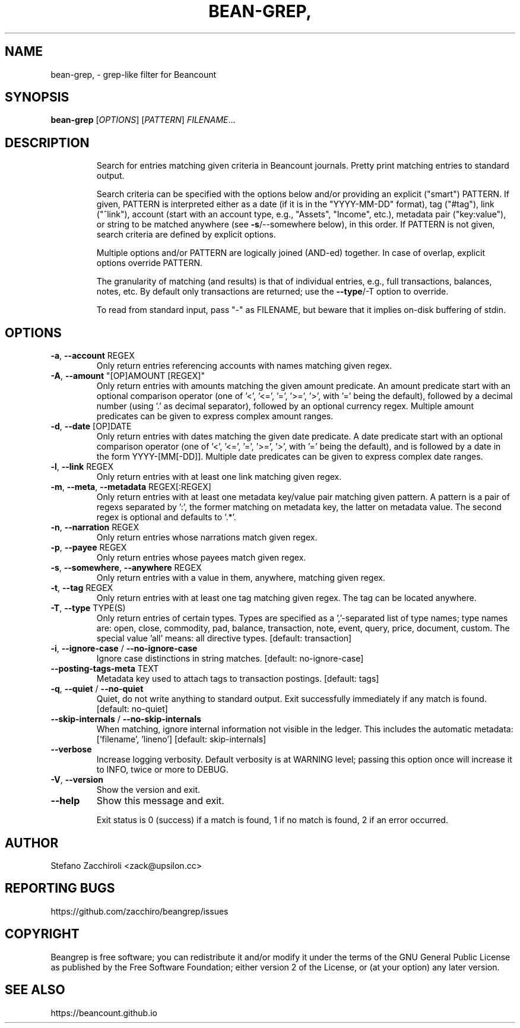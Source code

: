 .\" DO NOT MODIFY THIS FILE!  It was generated by help2man 1.49.3.
.TH BEAN-GREP, "1" "May 2024" "bean-grep, version 0.4.0" "User Commands"
.SH NAME
bean-grep, \- grep-like filter for Beancount
.SH SYNOPSIS
.B bean-grep
[\fI\,OPTIONS\/\fR] [\fI\,PATTERN\/\fR] \fI\,FILENAME\/\fR...
.SH DESCRIPTION
.IP
Search for entries matching given criteria in Beancount journals. Pretty
print matching entries to standard output.
.IP
Search criteria can be specified with the options below and/or providing an
explicit ("smart") PATTERN. If given, PATTERN is interpreted either as a
date (if it is in the "YYYY\-MM\-DD" format), tag ("#tag"), link ("^link"),
account (start with an account type, e.g., "Assets", "Income", etc.),
metadata pair ("key:value"), or string to be matched anywhere (see
\fB\-s\fR/\-\-somewhere below), in this order. If PATTERN is not given, search
criteria are defined by explicit options.
.IP
Multiple options and/or PATTERN are logically joined (AND\-ed) together. In
case of overlap, explicit options override PATTERN.
.IP
The granularity of matching (and results) is that of individual entries,
e.g., full transactions, balances, notes, etc. By default only transactions
are returned; use the \fB\-\-type\fR/\-T option to override.
.IP
To read from standard input, pass "\-" as FILENAME, but beware that it
implies on\-disk buffering of stdin.
.SH OPTIONS
.TP
\fB\-a\fR, \fB\-\-account\fR REGEX
Only return entries referencing accounts
with names matching given regex.
.TP
\fB\-A\fR, \fB\-\-amount\fR "[OP]AMOUNT [REGEX]"
Only return entries with amounts matching
the given amount predicate. An amount
predicate start with an optional comparison
operator (one of '<', '<=', '=', '>=', '>',
with '=' being the default), followed by a
decimal number (using '.' as decimal
separator), followed by an optional currency
regex. Multiple amount predicates can be
given to express complex amount ranges.
.TP
\fB\-d\fR, \fB\-\-date\fR [OP]DATE
Only return entries with dates matching the
given date predicate. A date predicate start
with an optional comparison operator (one of
\&'<', '<=', '=', '>=', '>', with '=' being
the default), and is followed by a date in
the form YYYY\-[MM[\-DD]]. Multiple date
predicates can be given to express complex
date ranges.
.TP
\fB\-l\fR, \fB\-\-link\fR REGEX
Only return entries with at least one link
matching given regex.
.TP
\fB\-m\fR, \fB\-\-meta\fR, \fB\-\-metadata\fR REGEX[:REGEX]
Only return entries with at least one
metadata key/value pair matching given
pattern. A pattern is a pair of regexs
separated by ':', the former matching on
metadata key, the latter on metadata value.
The second regex is optional and defaults to
\&'.*'.
.TP
\fB\-n\fR, \fB\-\-narration\fR REGEX
Only return entries whose narrations match
given regex.
.TP
\fB\-p\fR, \fB\-\-payee\fR REGEX
Only return entries whose payees match given
regex.
.TP
\fB\-s\fR, \fB\-\-somewhere\fR, \fB\-\-anywhere\fR REGEX
Only return entries with a value in them,
anywhere, matching given regex.
.TP
\fB\-t\fR, \fB\-\-tag\fR REGEX
Only return entries with at least one tag
matching given regex. The tag can be located
anywhere.
.TP
\fB\-T\fR, \fB\-\-type\fR TYPE(S)
Only return entries of certain types. Types
are specified as a ','\-separated list of
type names; type names are: open, close,
commodity, pad, balance, transaction, note,
event, query, price, document, custom. The
special value 'all' means: all directive
types. [default: transaction]
.TP
\fB\-i\fR, \fB\-\-ignore\-case\fR / \fB\-\-no\-ignore\-case\fR
Ignore case distinctions in string matches.
[default: no\-ignore\-case]
.TP
\fB\-\-posting\-tags\-meta\fR TEXT
Metadata key used to attach tags to
transaction postings.  [default: tags]
.TP
\fB\-q\fR, \fB\-\-quiet\fR / \fB\-\-no\-quiet\fR
Quiet, do not write anything to standard
output. Exit successfully immediately if any
match is found.  [default: no\-quiet]
.TP
\fB\-\-skip\-internals\fR / \fB\-\-no\-skip\-internals\fR
When matching, ignore internal information
not visible in the ledger. This includes the
automatic metadata: ['filename', 'lineno']
[default: skip\-internals]
.TP
\fB\-\-verbose\fR
Increase logging verbosity. Default
verbosity is at WARNING level; passing this
option once will increase it to INFO, twice
or more to DEBUG.
.TP
\fB\-V\fR, \fB\-\-version\fR
Show the version and exit.
.TP
\fB\-\-help\fR
Show this message and exit.
.IP
Exit status is 0 (success) if a match is found, 1 if no match is found, 2 if
an error occurred.
.SH AUTHOR
Stefano Zacchiroli <zack@upsilon.cc>
.SH "REPORTING BUGS"
https://github.com/zacchiro/beangrep/issues
.SH COPYRIGHT
Beangrep is free software; you can redistribute it and/or modify it under the
terms of the GNU General Public License as published by the Free Software
Foundation; either version 2 of the License, or (at your option) any later
version.
.SH "SEE ALSO"
https://beancount.github.io

